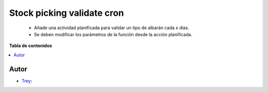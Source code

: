 ===========================
Stock picking validate cron
===========================

.. |badge1| image:: https://img.shields.io/badge/licence-AGPL--3-blue.png
    :target: http://www.gnu.org/licenses/agpl-3.0-standalone.html
    :alt: License: AGPL-3

|badge1|

    * Añade una actividad planificada para validar un tipo de albarán cada x días.
    * Se deben modificar los parámetros de la función desde la acción planificada.

**Tabla de contenidos**

.. contents::
   :local:


Autor
~~~~~

* `Trey <https://www.trey.es>`__:
